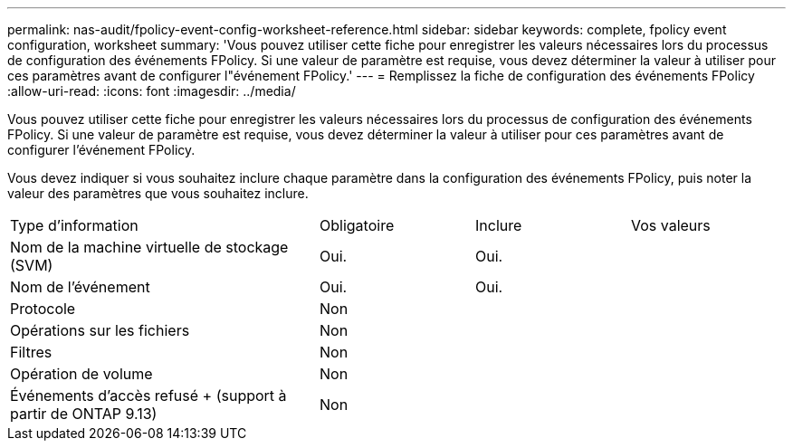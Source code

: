 ---
permalink: nas-audit/fpolicy-event-config-worksheet-reference.html 
sidebar: sidebar 
keywords: complete, fpolicy event configuration, worksheet 
summary: 'Vous pouvez utiliser cette fiche pour enregistrer les valeurs nécessaires lors du processus de configuration des événements FPolicy. Si une valeur de paramètre est requise, vous devez déterminer la valeur à utiliser pour ces paramètres avant de configurer l"événement FPolicy.' 
---
= Remplissez la fiche de configuration des événements FPolicy
:allow-uri-read: 
:icons: font
:imagesdir: ../media/


[role="lead"]
Vous pouvez utiliser cette fiche pour enregistrer les valeurs nécessaires lors du processus de configuration des événements FPolicy. Si une valeur de paramètre est requise, vous devez déterminer la valeur à utiliser pour ces paramètres avant de configurer l'événement FPolicy.

Vous devez indiquer si vous souhaitez inclure chaque paramètre dans la configuration des événements FPolicy, puis noter la valeur des paramètres que vous souhaitez inclure.

[cols="40,20,20,20"]
|===


| Type d'information | Obligatoire | Inclure | Vos valeurs 


 a| 
Nom de la machine virtuelle de stockage (SVM)
 a| 
Oui.
 a| 
Oui.
 a| 



 a| 
Nom de l'événement
 a| 
Oui.
 a| 
Oui.
 a| 



 a| 
Protocole
 a| 
Non
 a| 
 a| 



 a| 
Opérations sur les fichiers
 a| 
Non
 a| 
 a| 



 a| 
Filtres
 a| 
Non
 a| 
 a| 



 a| 
Opération de volume
 a| 
Non
 a| 
 a| 



 a| 
Événements d'accès refusé + (support à partir de ONTAP 9.13)
 a| 
Non
 a| 
 a| 

|===